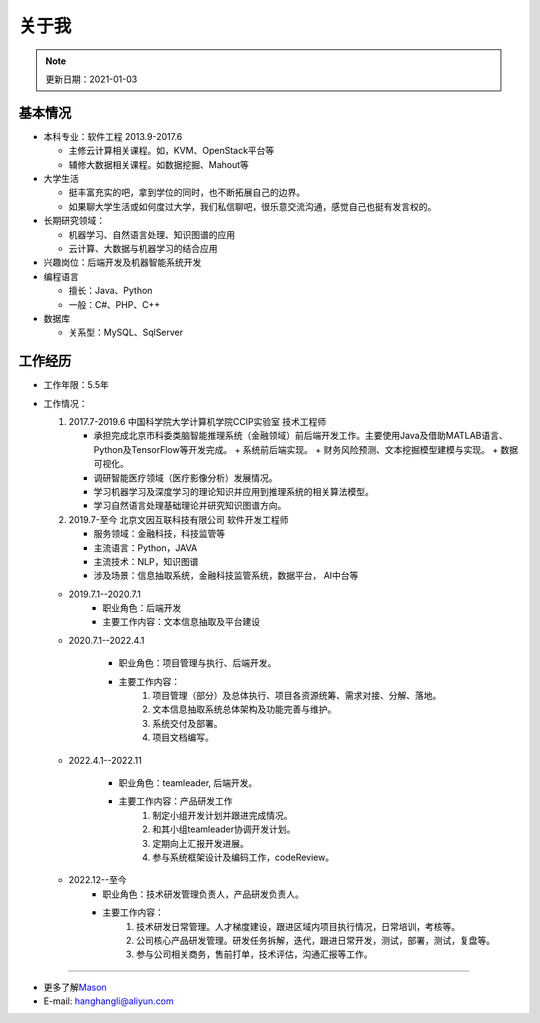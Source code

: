 关于我
========
.. note::
   更新日期：2021-01-03

基本情况
--------

-  本科专业：软件工程 2013.9-2017.6

   -  主修云计算相关课程。如，KVM、OpenStack平台等
   -  辅修大数据相关课程。如数据挖掘、Mahout等

-  大学生活

   -  挺丰富充实的吧，拿到学位的同时，也不断拓展自己的边界。
   -  如果聊大学生活或如何度过大学，我们私信聊吧，很乐意交流沟通，感觉自己也挺有发言权的。

-  长期研究领域：

   -  机器学习、自然语言处理、知识图谱的应用
   -  云计算、大数据与机器学习的结合应用

-  兴趣岗位：后端开发及机器智能系统开发
-  编程语言

   -  擅长：Java、Python
   -  一般：C#、PHP、C++

-  数据库

   -  关系型：MySQL、SqlServer

工作经历
--------
- 工作年限：5.5年
-  工作情况：

   #. 2017.7-2019.6 中国科学院大学计算机学院CCIP实验室 技术工程师

      -  承担完成北京市科委类脑智能推理系统（金融领域）前后端开发工作。主要使用Java及借助MATLAB语言、Python及TensorFlow等开发完成。
         + 系统前后端实现。
         + 财务风险预测、文本挖掘模型建模与实现。
         + 数据可视化。
      -  调研智能医疗领域（医疗影像分析）发展情况。
      -  学习机器学习及深度学习的理论知识并应用到推理系统的相关算法模型。
      -  学习自然语言处理基础理论并研究知识图谱方向。

   #. 2019.7-至今 北京文因互联科技有限公司 软件开发工程师
      
      -  服务领域：金融科技，科技监管等
      -  主流语言：Python，JAVA
      -  主流技术：NLP，知识图谱
      -  涉及场景：信息抽取系统，金融科技监管系统，数据平台， AI中台等
   
   + 2019.7.1--2020.7.1
      - 职业角色：后端开发
      - 主要工作内容：文本信息抽取及平台建设
   
   + 2020.7.1--2022.4.1

      - 职业角色：项目管理与执行、后端开发。
      - 主要工作内容：
         1. 项目管理（部分）及总体执行、项目各资源统筹、需求对接、分解、落地。
         2. 文本信息抽取系统总体架构及功能完善与维护。
         3. 系统交付及部署。
         4. 项目文档编写。

   + 2022.4.1--2022.11

      - 职业角色：teamleader, 后端开发。
      - 主要工作内容：产品研发工作
         1. 制定小组开发计划并跟进完成情况。
         2. 和其小组teamleader协调开发计划。
         3. 定期向上汇报开发进展。
         4. 参与系统框架设计及编码工作，codeReview。
   
   + 2022.12--至今
      - 职业角色：技术研发管理负责人，产品研发负责人。
      - 主要工作内容：
         1. 技术研发日常管理。人才梯度建设，跟进区域内项目执行情况，日常培训，考核等。
         2. 公司核心产品研发管理。研发任务拆解，迭代，跟进日常开发，测试，部署，测试，复盘等。
         3. 参与公司相关商务，售前打单，技术评估，沟通汇报等工作。



--------------

-  更多了解\ `Mason`_
-  E-mail: hanghangli@aliyun.com

.. _Mason: https://lihanghang.top/